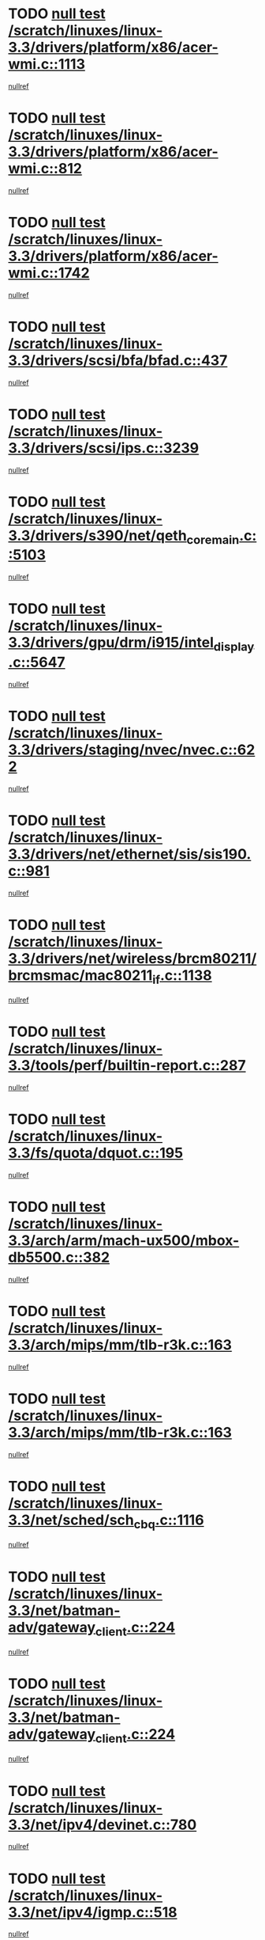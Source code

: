 * TODO [[view:/scratch/linuxes/linux-3.3/drivers/platform/x86/acer-wmi.c::face=ovl-face1::linb=1113::colb=5::cole=8][null test /scratch/linuxes/linux-3.3/drivers/platform/x86/acer-wmi.c::1113]]
[[view:/scratch/linuxes/linux-3.3/drivers/platform/x86/acer-wmi.c::face=ovl-face2::linb=1117::colb=17::cole=21][nullref]]
* TODO [[view:/scratch/linuxes/linux-3.3/drivers/platform/x86/acer-wmi.c::face=ovl-face1::linb=812::colb=5::cole=8][null test /scratch/linuxes/linux-3.3/drivers/platform/x86/acer-wmi.c::812]]
[[view:/scratch/linuxes/linux-3.3/drivers/platform/x86/acer-wmi.c::face=ovl-face2::linb=816::colb=17::cole=21][nullref]]
* TODO [[view:/scratch/linuxes/linux-3.3/drivers/platform/x86/acer-wmi.c::face=ovl-face1::linb=1742::colb=5::cole=8][null test /scratch/linuxes/linux-3.3/drivers/platform/x86/acer-wmi.c::1742]]
[[view:/scratch/linuxes/linux-3.3/drivers/platform/x86/acer-wmi.c::face=ovl-face2::linb=1746::colb=17::cole=21][nullref]]
* TODO [[view:/scratch/linuxes/linux-3.3/drivers/scsi/bfa/bfad.c::face=ovl-face1::linb=437::colb=12::cole=18][null test /scratch/linuxes/linux-3.3/drivers/scsi/bfa/bfad.c::437]]
[[view:/scratch/linuxes/linux-3.3/drivers/scsi/bfa/bfad.c::face=ovl-face2::linb=441::colb=22::cole=30][nullref]]
* TODO [[view:/scratch/linuxes/linux-3.3/drivers/scsi/ips.c::face=ovl-face1::linb=3239::colb=6::cole=19][null test /scratch/linuxes/linux-3.3/drivers/scsi/ips.c::3239]]
[[view:/scratch/linuxes/linux-3.3/drivers/scsi/ips.c::face=ovl-face2::linb=3280::colb=44::cole=48][nullref]]
* TODO [[view:/scratch/linuxes/linux-3.3/drivers/s390/net/qeth_core_main.c::face=ovl-face1::linb=5103::colb=6::cole=33][null test /scratch/linuxes/linux-3.3/drivers/s390/net/qeth_core_main.c::5103]]
[[view:/scratch/linuxes/linux-3.3/drivers/s390/net/qeth_core_main.c::face=ovl-face2::linb=5111::colb=36::cole=41][nullref]]
* TODO [[view:/scratch/linuxes/linux-3.3/drivers/gpu/drm/i915/intel_display.c::face=ovl-face1::linb=5647::colb=5::cole=20][null test /scratch/linuxes/linux-3.3/drivers/gpu/drm/i915/intel_display.c::5647]]
[[view:/scratch/linuxes/linux-3.3/drivers/gpu/drm/i915/intel_display.c::face=ovl-face2::linb=5655::colb=58::cole=62][nullref]]
* TODO [[view:/scratch/linuxes/linux-3.3/drivers/staging/nvec/nvec.c::face=ovl-face1::linb=622::colb=11::cole=19][null test /scratch/linuxes/linux-3.3/drivers/staging/nvec/nvec.c::622]]
[[view:/scratch/linuxes/linux-3.3/drivers/staging/nvec/nvec.c::face=ovl-face2::linb=628::colb=24::cole=27][nullref]]
* TODO [[view:/scratch/linuxes/linux-3.3/drivers/net/ethernet/sis/sis190.c::face=ovl-face1::linb=981::colb=7::cole=8][null test /scratch/linuxes/linux-3.3/drivers/net/ethernet/sis/sis190.c::981]]
[[view:/scratch/linuxes/linux-3.3/drivers/net/ethernet/sis/sis190.c::face=ovl-face2::linb=984::colb=22::cole=25][nullref]]
* TODO [[view:/scratch/linuxes/linux-3.3/drivers/net/wireless/brcm80211/brcmsmac/mac80211_if.c::face=ovl-face1::linb=1138::colb=6::cole=8][null test /scratch/linuxes/linux-3.3/drivers/net/wireless/brcm80211/brcmsmac/mac80211_if.c::1138]]
[[view:/scratch/linuxes/linux-3.3/drivers/net/wireless/brcm80211/brcmsmac/mac80211_if.c::face=ovl-face2::linb=1139::colb=16::cole=21][nullref]]
* TODO [[view:/scratch/linuxes/linux-3.3/tools/perf/builtin-report.c::face=ovl-face1::linb=287::colb=5::cole=15][null test /scratch/linuxes/linux-3.3/tools/perf/builtin-report.c::287]]
[[view:/scratch/linuxes/linux-3.3/tools/perf/builtin-report.c::face=ovl-face2::linb=291::colb=39::cole=42][nullref]]
* TODO [[view:/scratch/linuxes/linux-3.3/fs/quota/dquot.c::face=ovl-face1::linb=195::colb=6::cole=11][null test /scratch/linuxes/linux-3.3/fs/quota/dquot.c::195]]
[[view:/scratch/linuxes/linux-3.3/fs/quota/dquot.c::face=ovl-face2::linb=209::colb=22::cole=29][nullref]]
* TODO [[view:/scratch/linuxes/linux-3.3/arch/arm/mach-ux500/mbox-db5500.c::face=ovl-face1::linb=382::colb=5::cole=9][null test /scratch/linuxes/linux-3.3/arch/arm/mach-ux500/mbox-db5500.c::382]]
[[view:/scratch/linuxes/linux-3.3/arch/arm/mach-ux500/mbox-db5500.c::face=ovl-face2::linb=383::colb=18::cole=22][nullref]]
* TODO [[view:/scratch/linuxes/linux-3.3/arch/mips/mm/tlb-r3k.c::face=ovl-face1::linb=163::colb=6::cole=9][null test /scratch/linuxes/linux-3.3/arch/mips/mm/tlb-r3k.c::163]]
[[view:/scratch/linuxes/linux-3.3/arch/mips/mm/tlb-r3k.c::face=ovl-face2::linb=168::colb=57::cole=62][nullref]]
* TODO [[view:/scratch/linuxes/linux-3.3/arch/mips/mm/tlb-r3k.c::face=ovl-face1::linb=163::colb=6::cole=9][null test /scratch/linuxes/linux-3.3/arch/mips/mm/tlb-r3k.c::163]]
[[view:/scratch/linuxes/linux-3.3/arch/mips/mm/tlb-r3k.c::face=ovl-face2::linb=170::colb=33::cole=38][nullref]]
* TODO [[view:/scratch/linuxes/linux-3.3/net/sched/sch_cbq.c::face=ovl-face1::linb=1116::colb=5::cole=10][null test /scratch/linuxes/linux-3.3/net/sched/sch_cbq.c::1116]]
[[view:/scratch/linuxes/linux-3.3/net/sched/sch_cbq.c::face=ovl-face2::linb=1117::colb=50::cole=57][nullref]]
* TODO [[view:/scratch/linuxes/linux-3.3/net/batman-adv/gateway_client.c::face=ovl-face1::linb=224::colb=27::cole=34][null test /scratch/linuxes/linux-3.3/net/batman-adv/gateway_client.c::224]]
[[view:/scratch/linuxes/linux-3.3/net/batman-adv/gateway_client.c::face=ovl-face2::linb=235::colb=12::cole=21][nullref]]
* TODO [[view:/scratch/linuxes/linux-3.3/net/batman-adv/gateway_client.c::face=ovl-face1::linb=224::colb=27::cole=34][null test /scratch/linuxes/linux-3.3/net/batman-adv/gateway_client.c::224]]
[[view:/scratch/linuxes/linux-3.3/net/batman-adv/gateway_client.c::face=ovl-face2::linb=236::colb=12::cole=21][nullref]]
* TODO [[view:/scratch/linuxes/linux-3.3/net/ipv4/devinet.c::face=ovl-face1::linb=780::colb=7::cole=10][null test /scratch/linuxes/linux-3.3/net/ipv4/devinet.c::780]]
[[view:/scratch/linuxes/linux-3.3/net/ipv4/devinet.c::face=ovl-face2::linb=782::colb=21::cole=29][nullref]]
* TODO [[view:/scratch/linuxes/linux-3.3/net/ipv4/igmp.c::face=ovl-face1::linb=518::colb=6::cole=9][null test /scratch/linuxes/linux-3.3/net/ipv4/igmp.c::518]]
[[view:/scratch/linuxes/linux-3.3/net/ipv4/igmp.c::face=ovl-face2::linb=521::colb=12::cole=21][nullref]]
* TODO [[view:/scratch/linuxes/linux-3.3/net/ipv6/mcast.c::face=ovl-face1::linb=1590::colb=6::cole=9][null test /scratch/linuxes/linux-3.3/net/ipv6/mcast.c::1590]]
[[view:/scratch/linuxes/linux-3.3/net/ipv6/mcast.c::face=ovl-face2::linb=1592::colb=40::cole=44][nullref]]
* TODO [[view:/scratch/linuxes/linux-3.3/net/decnet/af_decnet.c::face=ovl-face1::linb=1254::colb=6::cole=9][null test /scratch/linuxes/linux-3.3/net/decnet/af_decnet.c::1254]]
[[view:/scratch/linuxes/linux-3.3/net/decnet/af_decnet.c::face=ovl-face2::linb=1258::colb=19::cole=22][nullref]]
